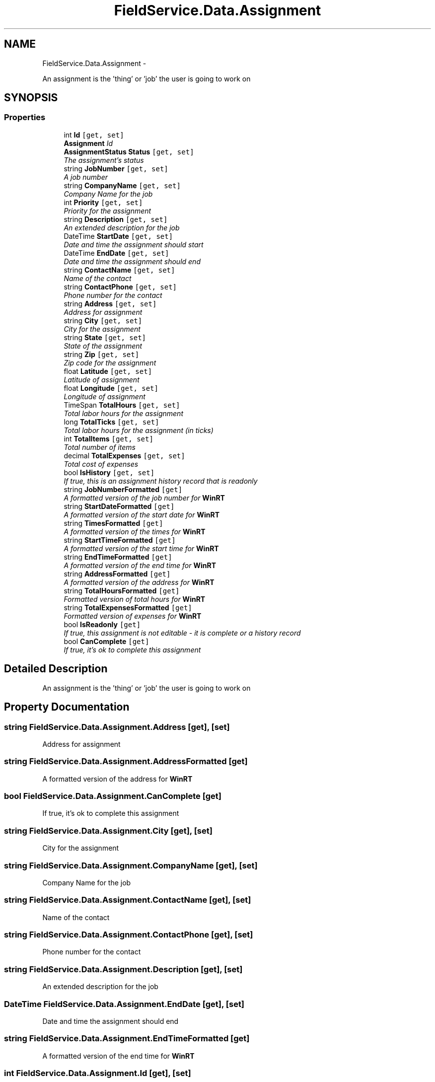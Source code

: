 .TH "FieldService.Data.Assignment" 3 "Tue Jul 1 2014" "My Project" \" -*- nroff -*-
.ad l
.nh
.SH NAME
FieldService.Data.Assignment \- 
.PP
An assignment is the 'thing' or 'job' the user is going to work on  

.SH SYNOPSIS
.br
.PP
.SS "Properties"

.in +1c
.ti -1c
.RI "int \fBId\fP\fC [get, set]\fP"
.br
.RI "\fI\fBAssignment\fP Id \fP"
.ti -1c
.RI "\fBAssignmentStatus\fP \fBStatus\fP\fC [get, set]\fP"
.br
.RI "\fIThe assignment's status \fP"
.ti -1c
.RI "string \fBJobNumber\fP\fC [get, set]\fP"
.br
.RI "\fIA job number \fP"
.ti -1c
.RI "string \fBCompanyName\fP\fC [get, set]\fP"
.br
.RI "\fICompany Name for the job \fP"
.ti -1c
.RI "int \fBPriority\fP\fC [get, set]\fP"
.br
.RI "\fIPriority for the assignment \fP"
.ti -1c
.RI "string \fBDescription\fP\fC [get, set]\fP"
.br
.RI "\fIAn extended description for the job \fP"
.ti -1c
.RI "DateTime \fBStartDate\fP\fC [get, set]\fP"
.br
.RI "\fIDate and time the assignment should start \fP"
.ti -1c
.RI "DateTime \fBEndDate\fP\fC [get, set]\fP"
.br
.RI "\fIDate and time the assignment should end \fP"
.ti -1c
.RI "string \fBContactName\fP\fC [get, set]\fP"
.br
.RI "\fIName of the contact \fP"
.ti -1c
.RI "string \fBContactPhone\fP\fC [get, set]\fP"
.br
.RI "\fIPhone number for the contact \fP"
.ti -1c
.RI "string \fBAddress\fP\fC [get, set]\fP"
.br
.RI "\fIAddress for assignment \fP"
.ti -1c
.RI "string \fBCity\fP\fC [get, set]\fP"
.br
.RI "\fICity for the assignment \fP"
.ti -1c
.RI "string \fBState\fP\fC [get, set]\fP"
.br
.RI "\fIState of the assignment \fP"
.ti -1c
.RI "string \fBZip\fP\fC [get, set]\fP"
.br
.RI "\fIZip code for the assignment \fP"
.ti -1c
.RI "float \fBLatitude\fP\fC [get, set]\fP"
.br
.RI "\fILatitude of assignment \fP"
.ti -1c
.RI "float \fBLongitude\fP\fC [get, set]\fP"
.br
.RI "\fILongitude of assignment \fP"
.ti -1c
.RI "TimeSpan \fBTotalHours\fP\fC [get, set]\fP"
.br
.RI "\fITotal labor hours for the assignment \fP"
.ti -1c
.RI "long \fBTotalTicks\fP\fC [get, set]\fP"
.br
.RI "\fITotal labor hours for the assignment (in ticks) \fP"
.ti -1c
.RI "int \fBTotalItems\fP\fC [get, set]\fP"
.br
.RI "\fITotal number of items \fP"
.ti -1c
.RI "decimal \fBTotalExpenses\fP\fC [get, set]\fP"
.br
.RI "\fITotal cost of expenses \fP"
.ti -1c
.RI "bool \fBIsHistory\fP\fC [get, set]\fP"
.br
.RI "\fIIf true, this is an assignment history record that is readonly \fP"
.ti -1c
.RI "string \fBJobNumberFormatted\fP\fC [get]\fP"
.br
.RI "\fIA formatted version of the job number for \fBWinRT\fP \fP"
.ti -1c
.RI "string \fBStartDateFormatted\fP\fC [get]\fP"
.br
.RI "\fIA formatted version of the start date for \fBWinRT\fP \fP"
.ti -1c
.RI "string \fBTimesFormatted\fP\fC [get]\fP"
.br
.RI "\fIA formatted version of the times for \fBWinRT\fP \fP"
.ti -1c
.RI "string \fBStartTimeFormatted\fP\fC [get]\fP"
.br
.RI "\fIA formatted version of the start time for \fBWinRT\fP \fP"
.ti -1c
.RI "string \fBEndTimeFormatted\fP\fC [get]\fP"
.br
.RI "\fIA formatted version of the end time for \fBWinRT\fP \fP"
.ti -1c
.RI "string \fBAddressFormatted\fP\fC [get]\fP"
.br
.RI "\fIA formatted version of the address for \fBWinRT\fP \fP"
.ti -1c
.RI "string \fBTotalHoursFormatted\fP\fC [get]\fP"
.br
.RI "\fIFormatted version of total hours for \fBWinRT\fP \fP"
.ti -1c
.RI "string \fBTotalExpensesFormatted\fP\fC [get]\fP"
.br
.RI "\fIFormatted version of expenses for \fBWinRT\fP \fP"
.ti -1c
.RI "bool \fBIsReadonly\fP\fC [get]\fP"
.br
.RI "\fIIf true, this assignment is not editable - it is complete or a history record \fP"
.ti -1c
.RI "bool \fBCanComplete\fP\fC [get]\fP"
.br
.RI "\fIIf true, it's ok to complete this assignment \fP"
.in -1c
.SH "Detailed Description"
.PP 
An assignment is the 'thing' or 'job' the user is going to work on 


.SH "Property Documentation"
.PP 
.SS "string FieldService\&.Data\&.Assignment\&.Address\fC [get]\fP, \fC [set]\fP"

.PP
Address for assignment 
.SS "string FieldService\&.Data\&.Assignment\&.AddressFormatted\fC [get]\fP"

.PP
A formatted version of the address for \fBWinRT\fP 
.SS "bool FieldService\&.Data\&.Assignment\&.CanComplete\fC [get]\fP"

.PP
If true, it's ok to complete this assignment 
.SS "string FieldService\&.Data\&.Assignment\&.City\fC [get]\fP, \fC [set]\fP"

.PP
City for the assignment 
.SS "string FieldService\&.Data\&.Assignment\&.CompanyName\fC [get]\fP, \fC [set]\fP"

.PP
Company Name for the job 
.SS "string FieldService\&.Data\&.Assignment\&.ContactName\fC [get]\fP, \fC [set]\fP"

.PP
Name of the contact 
.SS "string FieldService\&.Data\&.Assignment\&.ContactPhone\fC [get]\fP, \fC [set]\fP"

.PP
Phone number for the contact 
.SS "string FieldService\&.Data\&.Assignment\&.Description\fC [get]\fP, \fC [set]\fP"

.PP
An extended description for the job 
.SS "DateTime FieldService\&.Data\&.Assignment\&.EndDate\fC [get]\fP, \fC [set]\fP"

.PP
Date and time the assignment should end 
.SS "string FieldService\&.Data\&.Assignment\&.EndTimeFormatted\fC [get]\fP"

.PP
A formatted version of the end time for \fBWinRT\fP 
.SS "int FieldService\&.Data\&.Assignment\&.Id\fC [get]\fP, \fC [set]\fP"

.PP
\fBAssignment\fP Id 
.SS "bool FieldService\&.Data\&.Assignment\&.IsHistory\fC [get]\fP, \fC [set]\fP"

.PP
If true, this is an assignment history record that is readonly 
.SS "bool FieldService\&.Data\&.Assignment\&.IsReadonly\fC [get]\fP"

.PP
If true, this assignment is not editable - it is complete or a history record 
.SS "string FieldService\&.Data\&.Assignment\&.JobNumber\fC [get]\fP, \fC [set]\fP"

.PP
A job number 
.SS "string FieldService\&.Data\&.Assignment\&.JobNumberFormatted\fC [get]\fP"

.PP
A formatted version of the job number for \fBWinRT\fP 
.SS "float FieldService\&.Data\&.Assignment\&.Latitude\fC [get]\fP, \fC [set]\fP"

.PP
Latitude of assignment 
.SS "float FieldService\&.Data\&.Assignment\&.Longitude\fC [get]\fP, \fC [set]\fP"

.PP
Longitude of assignment 
.SS "int FieldService\&.Data\&.Assignment\&.Priority\fC [get]\fP, \fC [set]\fP"

.PP
Priority for the assignment 
.SS "DateTime FieldService\&.Data\&.Assignment\&.StartDate\fC [get]\fP, \fC [set]\fP"

.PP
Date and time the assignment should start 
.SS "string FieldService\&.Data\&.Assignment\&.StartDateFormatted\fC [get]\fP"

.PP
A formatted version of the start date for \fBWinRT\fP 
.SS "string FieldService\&.Data\&.Assignment\&.StartTimeFormatted\fC [get]\fP"

.PP
A formatted version of the start time for \fBWinRT\fP 
.SS "string FieldService\&.Data\&.Assignment\&.State\fC [get]\fP, \fC [set]\fP"

.PP
State of the assignment 
.SS "\fBAssignmentStatus\fP FieldService\&.Data\&.Assignment\&.Status\fC [get]\fP, \fC [set]\fP"

.PP
The assignment's status 
.SS "string FieldService\&.Data\&.Assignment\&.TimesFormatted\fC [get]\fP"

.PP
A formatted version of the times for \fBWinRT\fP 
.SS "decimal FieldService\&.Data\&.Assignment\&.TotalExpenses\fC [get]\fP, \fC [set]\fP"

.PP
Total cost of expenses 
.SS "string FieldService\&.Data\&.Assignment\&.TotalExpensesFormatted\fC [get]\fP"

.PP
Formatted version of expenses for \fBWinRT\fP 
.SS "TimeSpan FieldService\&.Data\&.Assignment\&.TotalHours\fC [get]\fP, \fC [set]\fP"

.PP
Total labor hours for the assignment 
.SS "string FieldService\&.Data\&.Assignment\&.TotalHoursFormatted\fC [get]\fP"

.PP
Formatted version of total hours for \fBWinRT\fP 
.SS "int FieldService\&.Data\&.Assignment\&.TotalItems\fC [get]\fP, \fC [set]\fP"

.PP
Total number of items 
.SS "long FieldService\&.Data\&.Assignment\&.TotalTicks\fC [get]\fP, \fC [set]\fP"

.PP
Total labor hours for the assignment (in ticks) 
.SS "string FieldService\&.Data\&.Assignment\&.Zip\fC [get]\fP, \fC [set]\fP"

.PP
Zip code for the assignment 

.SH "Author"
.PP 
Generated automatically by Doxygen for My Project from the source code\&.
